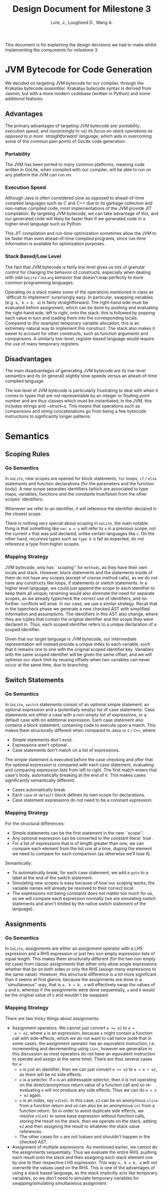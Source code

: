 #+TITLE: Design Document for Milestone 3
#+AUTHOR: Lore, J., Lougheed D., Wang A.
#+LATEX_HEADER: \usepackage[margin=0.9in]{geometry}
#+LATEX_HEADER: \usepackage[fontsize=10.5pt]{scrextend}
This document is for explaining the design decisions we had to make
whilst implementing the components for milestone 3.  \newpage
* JVM Bytecode for Code Generation
  We decided on targeting JVM bytecode for our compiler, through the Krakatau
  bytecode assembler. Krakatau bytecode syntax is derived from Jasmin, but with
  a more modern codebase (written in Python) and some additional features.
** Advantages
   The primary advantages of targeting JVM bytecode are:
   [[Portability][portability]], [[Execution Speed][execution speed]],
   and (surprisingly to us) its [[Stack Based/Low Level][focus on stack
   operations as opposed to a more `straightforward' language]], which
   aids in overcoming some of the common pain points of GoLite code
   generation:
*** Portability
    The JVM has been ported to many common platforms, meaning code written in
    GoLite, when compiled with our compiler, will be able to run on any
    platform the JVM can run on.
*** Execution Speed
    Although Java is often considered slow as opposed to ahead-of-time compiled
    languages such as C and C++ due to its garbage collection and non-native
    compiled code, most implementations of the JVM provide JIT compilation.
    By targeting JVM bytecode, we can take advantage of this, and our generated
    code will likely be faster than if we generated code in a higher-level
    language such as Python.

    This JIT compilation and run-time optimization sometimes allow
    the JVM to be faster than even ahead-of-time compiled programs, since
    run-time information is available for optimization purposes.
*** Stack Based/Low Level
    The fact that JVM bytecode is fairly low level gives us lots of granular
    control for changing the behavior of constructs, especially when
    dealing with odd ~GoLite~ / ~GoLang~ behavior that doesn't
    map perfectly to more common programming languages.

    Operating on a stack makes some of the operations mentioned in class as
    `difficult to implement' surprisingly easy. In particular, swapping
    variables (e.g. ~a, b = b, a~) is fairly straightforward. The right-hand
    side must be evaluated before assignment, which can be done by pushing and
    evaluating the right-hand side, left to right, onto the stack; this is
    followed by popping each value in turn and loading them into the
    corresponding locals. Compared to (for example) temporary variable
    allocation, this is an extremely natural way to implement this construct.
    The stack also makes it easier to account for other constructs, such as
    function arguments and comparisons. A similarly low-level, register-based
    language would require the use of many temporary registers.

** Disadvantages
   The main disadvantages of generating JVM bytecode are its low-level semantics
   and its (in general) slightly slow speeds versus an ahead-of-time compiled
   language.

   The low level of JVM bytecode is particularly frustrating to deal with when
   it comes to types that are not representable by an integer or floating point
   number and are thus classes which must be instantiated; in the JVM, this
   includes strings and ~struct~s. This means that operations such as
   comparisons and string concatenations go from being a few bytecode
   instructions to signficantly longer patterns.
* Semantics
** Scoping Rules
*** Go Semantics
    In ~GoLite~, new scopes are opened for block statements, ~for~
    loops, ~if~ / ~else~ statements and function declarations (for the
    parameters and the function body). A new scope separates
    identifiers (which are associated to type maps, variables,
    functions and the constants true/false) from the other scopes'
    identifiers.

    Whenever we refer to an identifier, it will reference the
    identifier declared in the closest scope.

    There is nothing very special about scoping in ~GoLite~, the main
    notable thing is that something like ~var a = a~ will refer to ~a~
    in a previous scope, not the current ~a~ that was just declared,
    unlike certain languages like ~C~.
    On the other hand, recursive types such as ~type b b~ fail as expected,
    do not reference a type from higher scopes.
*** Mapping Strategy
    JVM bytecode, only has ``scoping'' for ~methods~, as they have
    their own locals and stack. However, block statements and the
    statements inside of them do not have any scopes (except of course
    method calls), as we do not have any constructs like loops, if
    statements or switch statements. In a higher level language, we
    could just append the scope to each identifier to keep them all
    unique; renaming would also eliminate the need for separate scopes,
    as we already typecheck the correct use of identifiers, and no further.
    conflicts will arise. In our case, we use a similar strategy. Recall that
    in the typecheck phase we generate a new checked AST with
    simplified information and assumptions. The identifiers in this
    AST also change, where they are tuples that contain the original
    identifier and the scope they were declared in. Thus, each scoped
    identifier refers to a unique declaration of a scoped identifier.

    Given that our target language is JVM bytecode, our intermediate
    representation will instead provide a unique index to each variable,
    such that it remains one to one with the original scoped identifier key.
    Variables with the same scoped identifier will be given the same offset,
    and we will optimize our stack limit by reusing offsets when two variables
    can never occur at the same time, due to branching.
** Switch Statements
*** Go Semantics
    In ~GoLite~, ~switch~ statements consist of an optional simple
    statement, an optional expression and a (potentially empty) list
    of case statements. Case statements are either a case with a
    non-empty list of expressions, or a default case with no additional expression.
    Each case statement also contains a block statement, containing code to execute
    upon a match. This makes
    them structurally different when compared to Java or ~C~ / ~C++~, where:
    - Simple statements don't exist.
    - Expressions aren't optional.
    - Case statements don't match on a list of expressions.
    The simple statement is executed before the case checking and
    after that the optional expression is compared with each case
    statement, evaluating and comparing expression lists from left to
    right. The first match enters that case's body, automatically
    breaking at the end of it. This makes cases significantly semantically different:
    - Cases automatically break.
    - Each ~case~ or ~default~ block defines its own scope for declarations.
    - Case statement expressions do not need to be a constant expression.

*** Mapping Strategy
    For the structural differences:
    - Simple statements can be the first statement in the new ``scope''.
    - Any optional expression can be converted to the constant literal `true`.
    - For a list of expressions that is of length greater than one, we
      can compare each element from the list one at a time, duping the
      element we need to compare for each comparison (as otherwise
      we'll lose it).
    Semantically:
    - To automatically break, for each case statement, we add a ~goto~
      to a label at the end of the switch statement.
    - Simulating new scopes is easy because of how our scoping works,
      the variable names will already be resolved to their correct local.
    - The expressions not being constants does not matter too much for
      us, as we will compare each expression normally (we are
      simulating switch statements and aren't limited by the native
      switch statement of the language).
** Assignments
*** Go Semantics
    In ~GoLite~, assignments are either an assignment operator with a
    LHS expression and a RHS expression or just two non empty
    expression lists of equal length. This makes them structurally
    different (for the two non empty list case) from classic
    assignments that either only allow single expressions whether that
    be on both sides or only the RHS (assign many expressions to the
    same value). However, this structural difference is a lot more
    significant than it seems at first glance, because the assignments
    are done in a ``simultaneous'' way, that is ~a, b = b, a~ will
    effectively swap the values of ~a~ and ~b~, whereas if the
    assignments were done sequentially, ~a~ and ~b~ would be the
    original value of ~b~ and wouldn't be swapped.
*** Mapping Strategy
    There are two tricky things about assignments:
    - Assignment operators. We cannot just convert ~e += e2~ to ~e =
      e + e2~, where ~e~ is an expression, because ~e~ might contain a
      function call with side-effects, which we do not want to call
      twice (note that in some cases, the assignment operator has an
      equivalent instruction, i.e. incrementing and decrementing using
      ~iinc~, however we generalize in this discussion as most
      operators do not have an equivalent instruction to operate and
      assign at the same time). There are thus several cases for ~e~:
      - ~e~ is just an identifier, then we can just convert ~e += e2~
        to ~e = e + e2~, as there will be no side effects.
      - ~e~ is a selector. If ~e~ is an addressable selector, then it
        is not operating on the direct/anonymous return value of a
        function call and so re-evaluating ~e~ will not produce any
        side effects. Thus we can do ~e = e + e2~ again.
      - ~e~ is an index, say ~e3[e4]~. In this case, ~e3~ can be an
        anonymous ~slice~ from a function return and ~e4~ can also be an
        anonymous ~int~ from a function return. So in order to avoid
        duplicate side effects, we resolve ~e3[e4]~ to some base
        expression without function calls, storing the result on the
        stack, then we operate on the stack, adding ~e2~ and then
        assigning the result to whatever the stack value references.
      - The other cases for ~e~ are not lvalues and shouldn't happen
        in the checked AST.
    - Assignment of multiple expressions. As mentioned earlier, we
      cannot do the assignments sequentially. Thus we evaluate the
      entire RHS, pushing each result onto the stack and then
      assigning each stack element one by one to their respective LHS
      expression. This way ~a, b = b, a~ will not overwrite the values
      used on the RHS. This is one of the advantages of using a stack
      based language, as the stack implicitly acts like temporary
      variables, so we don't need to simulate temporary variables for
      swapping/simulating simultaneous assignment.
* TODO Currently Implemented
  The main feature that was worked on during this milestone was the
  creation of our intermediate representation and the conversion of
  the typechecked AST to said IR.
